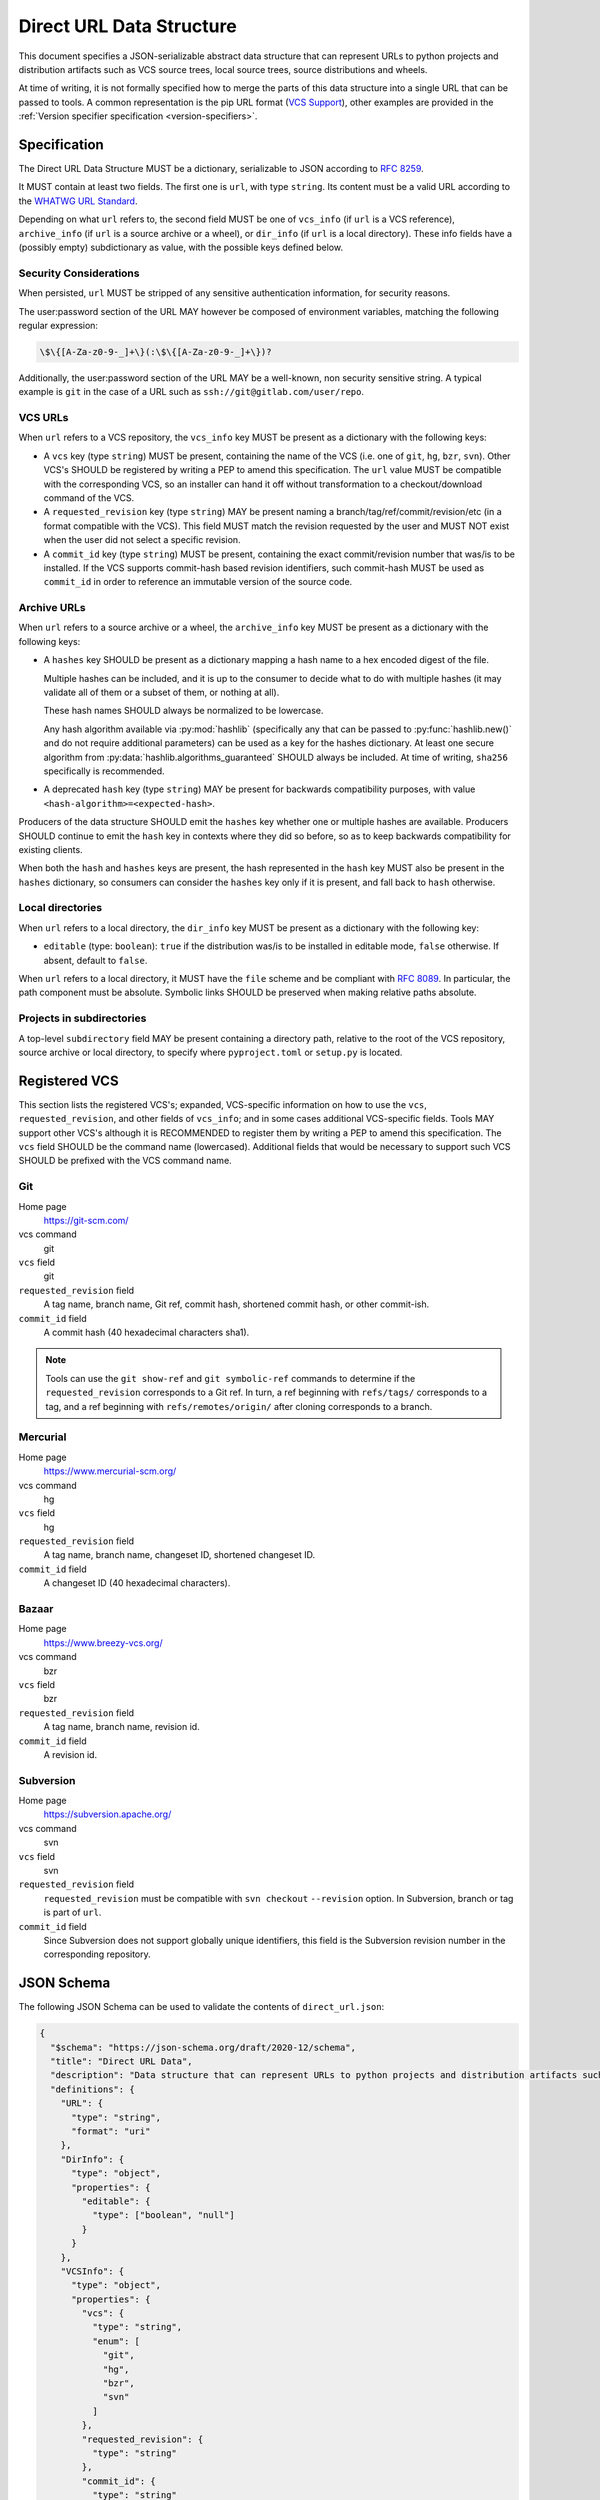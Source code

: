 .. highlight:: json

.. _direct-url-data-structure:

=========================
Direct URL Data Structure
=========================

This document specifies a JSON-serializable abstract data structure that can represent
URLs to python projects and distribution artifacts such as VCS source trees, local
source trees, source distributions and wheels.

At time of writing, it is not formally specified how to merge the parts of this
data structure into a single URL that can be passed to tools. A common representation is the
pip URL format (`VCS Support <pip-vcs-support_>`_), other examples are provided in the
:ref:`Version specifier specification <version-specifiers>`.

Specification
=============

The Direct URL Data Structure MUST be a dictionary, serializable to JSON according to
:rfc:`8259`.

It MUST contain at least two fields. The first one is ``url``, with
type ``string``. Its content must be a valid URL according to the
`WHATWG URL Standard <whatwg-url-standard_>`_.

Depending on what ``url`` refers to, the second field MUST be one of ``vcs_info``
(if ``url`` is a VCS reference), ``archive_info`` (if
``url`` is a source archive or a wheel), or ``dir_info`` (if ``url``  is a
local directory). These info fields have a (possibly empty) subdictionary as
value, with the possible keys defined below.

Security Considerations
-----------------------

When persisted, ``url`` MUST be stripped of any sensitive authentication information,
for security reasons.

The user:password section of the URL MAY however
be composed of environment variables, matching the following regular
expression:

.. code-block:: text

    \$\{[A-Za-z0-9-_]+\}(:\$\{[A-Za-z0-9-_]+\})?

Additionally, the user:password section of the URL MAY be a
well-known, non security sensitive string. A typical example is ``git``
in the case of a URL such as ``ssh://git@gitlab.com/user/repo``.

.. _direct-url-data-structure-vcs:

VCS URLs
--------

When ``url`` refers to a VCS repository, the ``vcs_info`` key MUST be present
as a dictionary with the following keys:

- A ``vcs`` key (type ``string``) MUST be present, containing the name of the VCS
  (i.e. one of ``git``, ``hg``, ``bzr``, ``svn``). Other VCS's SHOULD be registered by
  writing a PEP to amend this specification.
  The ``url`` value MUST be compatible with the corresponding VCS,
  so an installer can hand it off without transformation to a
  checkout/download command of the VCS.
- A ``requested_revision`` key (type ``string``) MAY be present naming a
  branch/tag/ref/commit/revision/etc (in a format compatible with the VCS). This field
  MUST match the revision requested by the user and MUST NOT exist when the user did
  not select a specific revision.
- A ``commit_id`` key (type ``string``) MUST be present, containing the
  exact commit/revision number that was/is to be installed.
  If the VCS supports commit-hash
  based revision identifiers, such commit-hash MUST be used as
  ``commit_id`` in order to reference an immutable
  version of the source code.

.. _direct-url-data-structure-archive:

Archive URLs
------------

When ``url`` refers to a source archive or a wheel, the ``archive_info`` key
MUST be present as a dictionary with the following keys:

- A ``hashes`` key SHOULD be present as a dictionary mapping a hash name to a hex
  encoded digest of the file.

  Multiple hashes can be included, and it is up to the consumer to decide what to do
  with multiple hashes (it may validate all of them or a subset of them, or nothing at
  all).

  These hash names SHOULD always be normalized to be lowercase.

  Any hash algorithm available via :py:mod:`hashlib` (specifically any that can be passed to
  :py:func:`hashlib.new()` and do not require additional parameters) can be used as a key for
  the hashes dictionary. At least one secure algorithm from
  :py:data:`hashlib.algorithms_guaranteed` SHOULD always be included. At time of writing,
  ``sha256`` specifically is recommended.

- A deprecated ``hash`` key (type ``string``) MAY be present for backwards compatibility
  purposes, with value ``<hash-algorithm>=<expected-hash>``.

Producers of the data structure SHOULD emit the ``hashes`` key whether one or multiple
hashes are available. Producers SHOULD continue to emit the ``hash`` key in contexts
where they did so before, so as to keep backwards compatibility for existing clients.

When both the ``hash`` and ``hashes`` keys are present, the hash represented in the
``hash`` key MUST also be present in the ``hashes`` dictionary, so consumers can
consider the ``hashes`` key only if it is present, and fall back to ``hash`` otherwise.

.. _direct-url-data-structure-local-directory:

Local directories
-----------------

When ``url`` refers to a local directory, the ``dir_info`` key MUST be
present as a dictionary with the following key:

- ``editable`` (type: ``boolean``): ``true`` if the distribution was/is to be installed
  in editable mode, ``false`` otherwise. If absent, default to ``false``.

When ``url`` refers to a local directory, it MUST have the ``file`` scheme and
be compliant with :rfc:`8089`. In
particular, the path component must be absolute. Symbolic links SHOULD be
preserved when making relative paths absolute.

.. _direct-url-data-structure-subdirectories:

Projects in subdirectories
--------------------------

A top-level ``subdirectory`` field MAY be present containing a directory path,
relative to the root of the VCS repository, source archive or local directory,
to specify where ``pyproject.toml`` or ``setup.py`` is located.

.. _direct-url-data-structure-registered-vcs:

Registered VCS
==============

This section lists the registered VCS's; expanded, VCS-specific information
on how to use the ``vcs``, ``requested_revision``, and other fields of
``vcs_info``; and in
some cases additional VCS-specific fields.
Tools MAY support other VCS's although it is RECOMMENDED to register
them by writing a PEP to amend this specification. The ``vcs`` field SHOULD be the command name
(lowercased). Additional fields that would be necessary to
support such VCS SHOULD be prefixed with the VCS command name.

Git
---

Home page
   https://git-scm.com/

vcs command
   git

``vcs`` field
   git

``requested_revision`` field
   A tag name, branch name, Git ref, commit hash, shortened commit hash,
   or other commit-ish.

``commit_id`` field
   A commit hash (40 hexadecimal characters sha1).

.. note::

   Tools can use the ``git show-ref`` and ``git symbolic-ref`` commands
   to determine if the ``requested_revision`` corresponds to a Git ref.
   In turn, a ref beginning with ``refs/tags/`` corresponds to a tag, and
   a ref beginning with ``refs/remotes/origin/`` after cloning corresponds
   to a branch.

Mercurial
---------

Home page
   https://www.mercurial-scm.org/

vcs command
   hg

``vcs`` field
   hg

``requested_revision`` field
   A tag name, branch name, changeset ID, shortened changeset ID.

``commit_id`` field
   A changeset ID (40 hexadecimal characters).

Bazaar
------

Home page
   https://www.breezy-vcs.org/

vcs command
   bzr

``vcs`` field
   bzr

``requested_revision`` field
   A tag name, branch name, revision id.

``commit_id`` field
   A revision id.

Subversion
----------

Home page
   https://subversion.apache.org/

vcs command
   svn

``vcs`` field
   svn

``requested_revision`` field
   ``requested_revision`` must be compatible with ``svn checkout`` ``--revision`` option.
   In Subversion, branch or tag is part of ``url``.

``commit_id`` field
   Since Subversion does not support globally unique identifiers,
   this field is the Subversion revision number in the corresponding
   repository.

JSON Schema
===========

The following JSON Schema can be used to validate the contents of ``direct_url.json``:

.. code-block::

     {
       "$schema": "https://json-schema.org/draft/2020-12/schema",
       "title": "Direct URL Data",
       "description": "Data structure that can represent URLs to python projects and distribution artifacts such as VCS source trees, local source trees, source distributions and wheels.",
       "definitions": {
         "URL": {
           "type": "string",
           "format": "uri"
         },
         "DirInfo": {
           "type": "object",
           "properties": {
             "editable": {
               "type": ["boolean", "null"]
             }
           }
         },
         "VCSInfo": {
           "type": "object",
           "properties": {
             "vcs": {
               "type": "string",
               "enum": [
                 "git",
                 "hg",
                 "bzr",
                 "svn"
               ]
             },
             "requested_revision": {
               "type": "string"
             },
             "commit_id": {
               "type": "string"
             },
             "resolved_revision": {
               "type": "string"
             }
           },
           "required": [
             "vcs",
             "commit_id"
           ]
         },
         "ArchiveInfo": {
           "type": "object",
           "properties": {
             "hash": {
               "type": "string",
               "pattern": "^\\w+=[a-f0-9]+$",
               "deprecated": true
             },
             "hashes": {
               "type": "object",
               "patternProperties": {
                 "^[a-f0-9]+$": {
                   "type": "string"
                 }
               }
             }
           }
         }
       },
       "allOf": [
         {
           "type": "object",
           "properties": {
             "url": {
               "$ref": "#/definitions/URL"
             }
           },
           "required": [
             "url"
           ]
         },
         {
           "anyOf": [
             {
               "type": "object",
               "properties": {
                 "dir_info": {
                   "$ref": "#/definitions/DirInfo"
                 }
               },
               "required": [
                 "dir_info"
               ]
             },
             {
               "type": "object",
               "properties": {
                 "vcs_info": {
                   "$ref": "#/definitions/VCSInfo"
                 }
               },
               "required": [
                 "vcs_info"
               ]
             },
             {
               "type": "object",
               "properties": {
                 "archive_info": {
                   "$ref": "#/definitions/ArchiveInfo"
                 }
               },
               "required": [
                 "archive_info"
               ]
             }
           ]
         }
       ]
     }

Examples
========

Source archive:

.. code::

    {
        "url": "https://github.com/pypa/pip/archive/1.3.1.zip",
        "archive_info": {
            "hashes": {
                "sha256": "2dc6b5a470a1bde68946f263f1af1515a2574a150a30d6ce02c6ff742fcc0db8"
            }
        }
    }

Git URL with tag and commit-hash:

.. code::

    {
        "url": "https://github.com/pypa/pip.git",
        "vcs_info": {
            "vcs": "git",
            "requested_revision": "1.3.1",
            "commit_id": "7921be1537eac1e97bc40179a57f0349c2aee67d"
        }
    }

Local directory:

.. code::

   {
       "url": "file:///home/user/project",
       "dir_info": {}
   }

Local directory in editable mode:

.. code::

   {
       "url": "file:///home/user/project",
       "dir_info": {
           "editable": true
       }
   }


History
=======

- March 2020: This specification was approved through :pep:`610`, defining
  the ``direct_url.json`` metadata file.
- January 2023: Added the ``archive_info.hashes`` key (`discussion
  <archive-info-hashes_>`_).



.. _archive-info-hashes: https://discuss.python.org/t/22299
.. _pip-vcs-support: https://pip.pypa.io/en/stable/topics/vcs-support/
.. _whatwg-url-standard: https://url.spec.whatwg.org/
